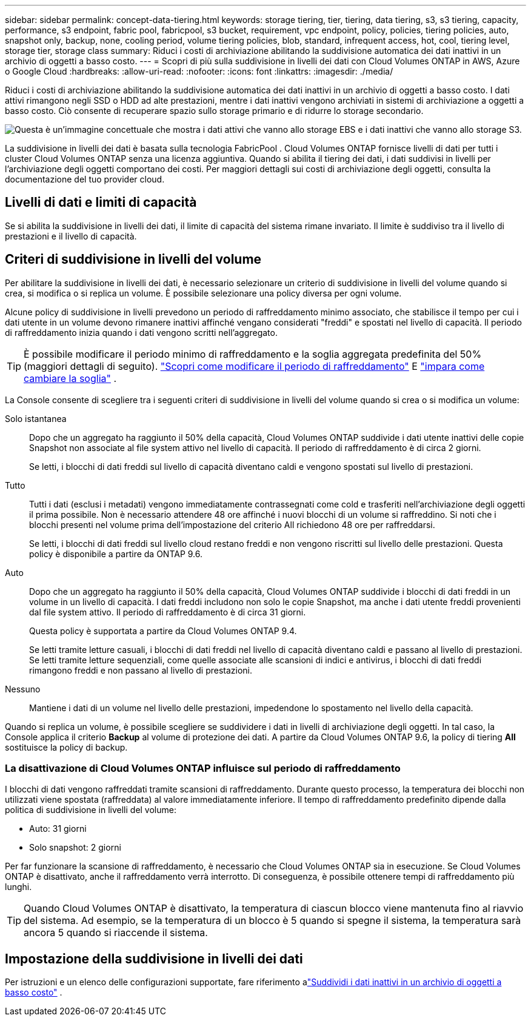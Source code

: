 ---
sidebar: sidebar 
permalink: concept-data-tiering.html 
keywords: storage tiering, tier, tiering, data tiering, s3, s3 tiering, capacity, performance, s3 endpoint, fabric pool, fabricpool, s3 bucket, requirement, vpc endpoint, policy, policies, tiering policies, auto, snapshot only, backup, none, cooling period, volume tiering policies, blob, standard, infrequent access, hot, cool, tiering level, storage tier, storage class 
summary: Riduci i costi di archiviazione abilitando la suddivisione automatica dei dati inattivi in un archivio di oggetti a basso costo. 
---
= Scopri di più sulla suddivisione in livelli dei dati con Cloud Volumes ONTAP in AWS, Azure o Google Cloud
:hardbreaks:
:allow-uri-read: 
:nofooter: 
:icons: font
:linkattrs: 
:imagesdir: ./media/


[role="lead"]
Riduci i costi di archiviazione abilitando la suddivisione automatica dei dati inattivi in un archivio di oggetti a basso costo.  I dati attivi rimangono negli SSD o HDD ad alte prestazioni, mentre i dati inattivi vengono archiviati in sistemi di archiviazione a oggetti a basso costo.  Ciò consente di recuperare spazio sullo storage primario e di ridurre lo storage secondario.

image:diagram_data_tiering.png["Questa è un'immagine concettuale che mostra i dati attivi che vanno allo storage EBS e i dati inattivi che vanno allo storage S3."]

La suddivisione in livelli dei dati è basata sulla tecnologia FabricPool .  Cloud Volumes ONTAP fornisce livelli di dati per tutti i cluster Cloud Volumes ONTAP senza una licenza aggiuntiva.  Quando si abilita il tiering dei dati, i dati suddivisi in livelli per l'archiviazione degli oggetti comportano dei costi.  Per maggiori dettagli sui costi di archiviazione degli oggetti, consulta la documentazione del tuo provider cloud.

ifdef::aws[]



== Livelli di dati in AWS

Quando si abilita la suddivisione in livelli dei dati in AWS, Cloud Volumes ONTAP utilizza EBS come livello di prestazioni per i dati attivi e AWS S3 come livello di capacità per i dati inattivi.

Livello di prestazione:: Il livello di prestazioni può essere costituito da SSD per uso generico (gp3 o gp2) o SSD Provisioned IOPS (io1).
+
--
Si sconsiglia di suddividere i dati in livelli per l'archiviazione di oggetti quando si utilizzano HDD Throughput Optimized (st1).

--
Livello di capacità:: Un sistema Cloud Volumes ONTAP suddivide i dati inattivi in ​​un singolo bucket S3.
+
--
La console NetApp crea un singolo bucket S3 per ciascun sistema e lo denomina fabric-pool-_cluster unique identifier_.  Non viene creato un bucket S3 diverso per ogni volume.

Quando la Console crea il bucket S3, utilizza le seguenti impostazioni predefinite:

* Classe di stoccaggio: Standard
* Crittografia predefinita: disabilitata
* Blocca l'accesso pubblico: blocca tutto l'accesso pubblico
* Proprietà dell'oggetto: ACL abilitati
* Versionamento del bucket: disabilitato
* Blocco oggetto: disabilitato


--
Classi di archiviazione:: La classe di archiviazione predefinita per i dati a livelli in AWS è _Standard_.  Standard è ideale per i dati a cui si accede frequentemente e che sono archiviati in più zone di disponibilità.
+
--
Se non si prevede di accedere ai dati inattivi, è possibile ridurre i costi di archiviazione modificando la classe di archiviazione in una delle seguenti: _Intelligent Tiering_, _One-Zone Infrequent Access_, _Standard-Infrequent Access_ o _S3 Glacier Instant Retrieval_.  Quando si modifica la classe di archiviazione, i dati inattivi iniziano nella classe di archiviazione Standard e passano alla classe di archiviazione selezionata, se non si accede ai dati dopo 30 giorni.

I costi di accesso sono più elevati se si accede ai dati, quindi è opportuno tenerne conto prima di modificare la classe di archiviazione. https://aws.amazon.com/s3/storage-classes["Documentazione di Amazon S3: Scopri di più sulle classi di archiviazione di Amazon S3"^] .

È possibile selezionare una classe di archiviazione quando si crea il sistema e modificarla in qualsiasi momento successivo.  Per istruzioni sulla modifica della classe di archiviazione, fare riferimento alink:task-tiering.html["Suddividi i dati inattivi in un archivio di oggetti a basso costo"] .

La classe di archiviazione per la suddivisione in livelli dei dati è a livello di sistema e non per volume.

--


endif::aws[]

ifdef::azure[]



== Livelli di dati in Azure

Quando si abilita la suddivisione in livelli dei dati in Azure, Cloud Volumes ONTAP utilizza i dischi gestiti di Azure come livello di prestazioni per i dati attivi e l'archiviazione BLOB di Azure come livello di capacità per i dati inattivi.

Livello di prestazione:: Il livello di prestazioni può essere costituito da SSD o HDD.
Livello di capacità:: Un sistema Cloud Volumes ONTAP suddivide i dati inattivi in ​​livelli in un singolo contenitore BLOB.
+
--
La console crea un nuovo account di archiviazione con un contenitore per ogni sistema Cloud Volumes ONTAP .  Il nome dell'account di archiviazione è casuale.  Non viene creato un contenitore diverso per ogni volume.

La console crea l'account di archiviazione con le seguenti impostazioni:

* Livello di accesso: Caldo
* Prestazioni: Standard
* Ridondanza: in base alla distribuzione di Cloud Volume ONTAP
+
** Zona di disponibilità singola: archiviazione ridondante locale (LRS)
** Zona di disponibilità multipla: archiviazione con ridondanza di zona (ZRS)


* Account: StorageV2 (uso generale v2)
* Richiedi trasferimento sicuro per le operazioni API REST: abilitato
* Accesso alla chiave dell'account di archiviazione: abilitato
* Versione TLS minima: versione 1.2
* Crittografia dell'infrastruttura: disabilitata


--
Livelli di accesso all'archiviazione:: Il livello di accesso all'archiviazione predefinito per i dati a livelli in Azure è il livello _hot_.  Il livello caldo è ideale per i dati a cui si accede frequentemente nel livello di capacità.
+
--
Se non si prevede di accedere ai dati inattivi nel livello di capacità, è possibile scegliere il livello di archiviazione _cool_, in cui i dati inattivi vengono conservati per un minimo di 30 giorni.  È anche possibile optare per il livello _cold_, in cui i dati inattivi vengono archiviati per un minimo di 90 giorni.  In base alle tue esigenze di archiviazione e alle considerazioni sui costi, puoi selezionare il livello più adatto alle tue esigenze.  Quando si modifica il livello di archiviazione in _cool_ o _cold_, i dati del livello di capacità inattivo vengono spostati direttamente nel livello di archiviazione cool o cold.  I livelli cool e cold offrono costi di archiviazione inferiori rispetto al livello hot, ma comportano costi di accesso più elevati, quindi tienilo in considerazione prima di cambiare livello di archiviazione. Fare riferimento a https://docs.microsoft.com/en-us/azure/storage/blobs/storage-blob-storage-tiers["Documentazione di Microsoft Azure: Scopri di più sui livelli di accesso all'archiviazione BLOB di Azure"^] .

È possibile selezionare un livello di archiviazione quando si aggiunge un sistema Cloud Volumes ONTAP e modificarlo in qualsiasi momento successivo.  Per i dettagli sulla modifica del livello di archiviazione, fare riferimento alink:task-tiering.html["Suddividi i dati inattivi in un archivio di oggetti a basso costo"] .

Il livello di accesso all'archiviazione per la suddivisione in livelli dei dati è a livello di sistema e non per volume.

--


endif::azure[]

ifdef::gcp[]



== Livelli dei dati in Google Cloud

Quando si abilita la suddivisione in livelli dei dati in Google Cloud, Cloud Volumes ONTAP utilizza dischi persistenti come livello di prestazioni per i dati attivi e un bucket Google Cloud Storage come livello di capacità per i dati inattivi.

Livello di prestazione:: Il livello di prestazioni può essere costituito da dischi persistenti SSD, dischi persistenti bilanciati o dischi persistenti standard.
Livello di capacità:: Un sistema Cloud Volumes ONTAP suddivide i dati inattivi in ​​un singolo bucket di Google Cloud Storage.
+
--
La console crea un bucket per ciascun sistema e lo denomina fabric-pool-_cluster unique identifier_.  Non viene creato un bucket diverso per ogni volume.

Quando la Console crea il bucket, utilizza le seguenti impostazioni predefinite:

* Tipo di posizione: Regione
* Classe di stoccaggio: Standard
* Accesso pubblico: soggetto agli ACL degli oggetti
* Controllo degli accessi: a grana fine
* Protezione: Nessuna
* Crittografia dei dati: chiave gestita da Google


--
Classi di archiviazione:: La classe di archiviazione predefinita per i dati a livelli è la classe _Standard Storage_.  Se l'accesso ai dati avviene raramente, è possibile ridurre i costi di archiviazione passando a _Nearline Storage_ o _Coldline Storage_.  Quando si modifica la classe di archiviazione, i dati inattivi successivi vengono spostati direttamente nella classe selezionata.
+
--

NOTE: Tutti i dati inattivi esistenti manterranno la classe di archiviazione predefinita quando si modifica la classe di archiviazione.  Per modificare la classe di archiviazione per i dati inattivi esistenti, è necessario eseguire la designazione manualmente.

I costi di accesso sono più elevati se si accede ai dati, quindi è opportuno tenerne conto prima di modificare la classe di archiviazione.  Per saperne di più, fare riferimento al https://cloud.google.com/storage/docs/storage-classes["Documentazione di Google Cloud: Classi di archiviazione"^] .

È possibile selezionare un livello di archiviazione quando si crea il sistema e modificarlo in qualsiasi momento successivo.  Per i dettagli sulla modifica della classe di archiviazione, fare riferimento alink:task-tiering.html["Suddividi i dati inattivi in un archivio di oggetti a basso costo"] .

La classe di archiviazione per la suddivisione in livelli dei dati è a livello di sistema e non per volume.

--


endif::gcp[]



== Livelli di dati e limiti di capacità

Se si abilita la suddivisione in livelli dei dati, il limite di capacità del sistema rimane invariato.  Il limite è suddiviso tra il livello di prestazioni e il livello di capacità.



== Criteri di suddivisione in livelli del volume

Per abilitare la suddivisione in livelli dei dati, è necessario selezionare un criterio di suddivisione in livelli del volume quando si crea, si modifica o si replica un volume.  È possibile selezionare una policy diversa per ogni volume.

Alcune policy di suddivisione in livelli prevedono un periodo di raffreddamento minimo associato, che stabilisce il tempo per cui i dati utente in un volume devono rimanere inattivi affinché vengano considerati "freddi" e spostati nel livello di capacità.  Il periodo di raffreddamento inizia quando i dati vengono scritti nell'aggregato.


TIP: È possibile modificare il periodo minimo di raffreddamento e la soglia aggregata predefinita del 50% (maggiori dettagli di seguito). http://docs.netapp.com/ontap-9/topic/com.netapp.doc.dot-mgng-stor-tier-fp/GUID-AD522711-01F9-4413-A254-929EAE871EBF.html["Scopri come modificare il periodo di raffreddamento"^] E http://docs.netapp.com/ontap-9/topic/com.netapp.doc.dot-mgng-stor-tier-fp/GUID-8FC4BFD5-F258-4AA6-9FCB-663D42D92CAA.html["impara come cambiare la soglia"^] .

La Console consente di scegliere tra i seguenti criteri di suddivisione in livelli del volume quando si crea o si modifica un volume:

Solo istantanea:: Dopo che un aggregato ha raggiunto il 50% della capacità, Cloud Volumes ONTAP suddivide i dati utente inattivi delle copie Snapshot non associate al file system attivo nel livello di capacità.  Il periodo di raffreddamento è di circa 2 giorni.
+
--
Se letti, i blocchi di dati freddi sul livello di capacità diventano caldi e vengono spostati sul livello di prestazioni.

--
Tutto:: Tutti i dati (esclusi i metadati) vengono immediatamente contrassegnati come cold e trasferiti nell'archiviazione degli oggetti il prima possibile. Non è necessario attendere 48 ore affinché i nuovi blocchi di un volume si raffreddino. Si noti che i blocchi presenti nel volume prima dell'impostazione del criterio All richiedono 48 ore per raffreddarsi.
+
--
Se letti, i blocchi di dati freddi sul livello cloud restano freddi e non vengono riscritti sul livello delle prestazioni. Questa policy è disponibile a partire da ONTAP 9.6.

--
Auto:: Dopo che un aggregato ha raggiunto il 50% della capacità, Cloud Volumes ONTAP suddivide i blocchi di dati freddi in un volume in un livello di capacità.  I dati freddi includono non solo le copie Snapshot, ma anche i dati utente freddi provenienti dal file system attivo.  Il periodo di raffreddamento è di circa 31 giorni.
+
--
Questa policy è supportata a partire da Cloud Volumes ONTAP 9.4.

Se letti tramite letture casuali, i blocchi di dati freddi nel livello di capacità diventano caldi e passano al livello di prestazioni.  Se letti tramite letture sequenziali, come quelle associate alle scansioni di indici e antivirus, i blocchi di dati freddi rimangono freddi e non passano al livello di prestazioni.

--
Nessuno:: Mantiene i dati di un volume nel livello delle prestazioni, impedendone lo spostamento nel livello della capacità.


Quando si replica un volume, è possibile scegliere se suddividere i dati in livelli di archiviazione degli oggetti.  In tal caso, la Console applica il criterio *Backup* al volume di protezione dei dati.  A partire da Cloud Volumes ONTAP 9.6, la policy di tiering *All* sostituisce la policy di backup.



=== La disattivazione di Cloud Volumes ONTAP influisce sul periodo di raffreddamento

I blocchi di dati vengono raffreddati tramite scansioni di raffreddamento.  Durante questo processo, la temperatura dei blocchi non utilizzati viene spostata (raffreddata) al valore immediatamente inferiore.  Il tempo di raffreddamento predefinito dipende dalla politica di suddivisione in livelli del volume:

* Auto: 31 giorni
* Solo snapshot: 2 giorni


Per far funzionare la scansione di raffreddamento, è necessario che Cloud Volumes ONTAP sia in esecuzione.  Se Cloud Volumes ONTAP è disattivato, anche il raffreddamento verrà interrotto.  Di conseguenza, è possibile ottenere tempi di raffreddamento più lunghi.


TIP: Quando Cloud Volumes ONTAP è disattivato, la temperatura di ciascun blocco viene mantenuta fino al riavvio del sistema.  Ad esempio, se la temperatura di un blocco è 5 quando si spegne il sistema, la temperatura sarà ancora 5 quando si riaccende il sistema.



== Impostazione della suddivisione in livelli dei dati

Per istruzioni e un elenco delle configurazioni supportate, fare riferimento alink:task-tiering.html["Suddividi i dati inattivi in un archivio di oggetti a basso costo"] .

